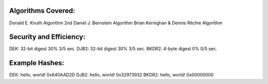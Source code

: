 
Algorithms Covered:
----------------------------------------------
Donald E. Knuth Algorithm
2nd Daniel J. Bernstein Algorithm
Brian Kernighan & Dennis Ritchie Algorithm

Security and Efficiency:
----------------------------------------------
DEK:	32-bit digest		30%		3/5 sec.
DJB2: 	32-bit digest		30%		3/5 sec.
BKDR2:	4-byte digest		0%		0/5 sec.

Example Hashes:
----------------------------------------------
DEK:	hello, world!		0x640AAD2D
DJB2:	hello, world!		0x32973932
BKDR2:	hello, world!		0x00000000

